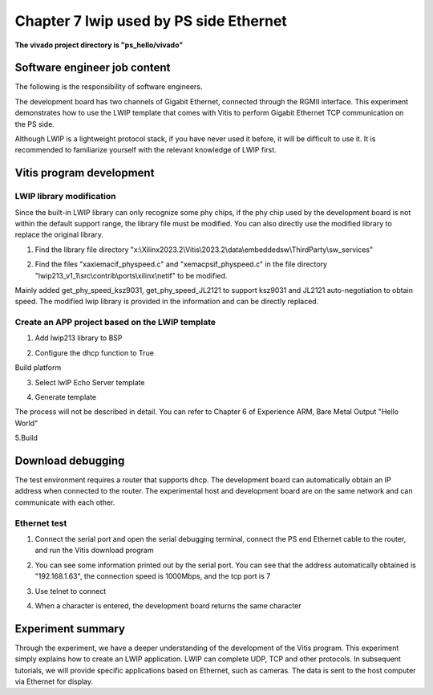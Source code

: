 Chapter 7 lwip used by PS side Ethernet
=========================================

**The vivado project directory is "ps_hello/vivado"**

.. _Software Engineer Job Content-1:

Software engineer job content
-------------------------------

The following is the responsibility of software engineers.

The development board has two channels of Gigabit Ethernet, connected through the RGMII interface. This experiment demonstrates how to use the LWIP template that comes with Vitis to perform Gigabit Ethernet TCP communication on the PS side.

Although LWIP is a lightweight protocol stack, if you have never used it before, it will be difficult to use it. It is recommended to familiarize yourself with the relevant knowledge of LWIP first.

Vitis program development
----------------------------

LWIP library modification
~~~~~~~~~~~~~~~~~~~~~~~~~~~~

Since the built-in LWIP library can only recognize some phy chips, if the phy chip used by the development board is not within the default support range, the library file must be modified. You can also directly use the modified library to replace the original library.

1) Find the library file directory "x:\\Xilinx2023.2\\Vitis\\2023.2\\data\\embeddedsw\\ThirdParty\\sw_services"

.. image:: images/media/image226.png

2) Find the files "xaxiemacif_physpeed.c" and "xemacpsif_physpeed.c" in the file directory "lwip213_v1_1\\src\\contrib\\ports\\xilinx\\netif" to be modified.

.. image:: images/media/image227.png

Mainly added get_phy_speed_ksz9031, get_phy_speed_JL2121 to support ksz9031 and JL2121 auto-negotiation to obtain speed. The modified lwip library is provided in the information and can be directly replaced.

.. image:: images/media/image228.png

Create an APP project based on the LWIP template
~~~~~~~~~~~~~~~~~~~~~~~~~~~~~~~~~~~~~~~~~~~~~~~~~~

1. Add lwip213 library to BSP

.. image:: images/media/image229.png

2. Configure the dhcp function to True

.. image:: images/media/image230.png

Build platform

.. image:: images/media/image231.png

3. Select lwIP Echo Server template

.. image:: images/media/image232.png

4. Generate template

.. image:: images/media/image233.png

The process will not be described in detail. You can refer to Chapter 6 of Experience ARM, Bare Metal Output "Hello World"

5.Build

.. image:: images/media/image234.png

.. _Download Debug-3:

Download debugging
---------------------

The test environment requires a router that supports dhcp. The development board can automatically obtain an IP address when connected to the router. The experimental host and development board are on the same network and can communicate with each other.

Ethernet test
~~~~~~~~~~~~~~~~

1) Connect the serial port and open the serial debugging terminal, connect the PS end Ethernet cable to the router, and run the Vitis download program

.. image:: images/media/image235.png

.. image:: images/media/image236.png

2) You can see some information printed out by the serial port. You can see that the address automatically obtained is "192.168.1.63", the connection speed is 1000Mbps, and the tcp port is 7

.. image:: images/media/image237.png

3) Use telnet to connect

.. image:: images/media/image238.png

4) When a character is entered, the development board returns the same character

.. image:: images/media/image239.png

.. _Experiment Summary-2:

Experiment summary
--------------------

Through the experiment, we have a deeper understanding of the development of the Vitis program. This experiment simply explains how to create an LWIP application. LWIP can complete UDP, TCP and other protocols. In subsequent tutorials, we will provide specific applications based on Ethernet, such as cameras. The data is sent to the host computer via Ethernet for display.
